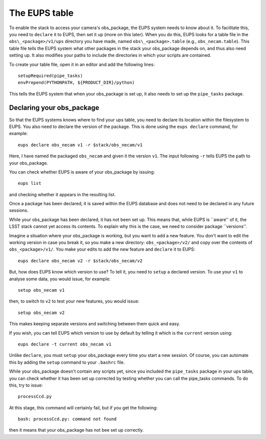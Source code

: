 The EUPS table
==============

To enable the stack to access your camera's obs\_package, the EUPS
system needs to know about it. To facilitate this, you need to
``declare`` it to EUPS, then set it up (more on this later). When you
do this, EUPS looks for a table file in the ``obs\_<package>/v1/ups``
directory you have made, named ``obs\_<package>.table`` (e.g.,
``obs_necam.table``). This table file tells the EUPS system what other
packages in the stack your obs\_package depends on, and thus also need
setting up. It also modifies your paths to include the directories in
which your scripts are contained.

To create your table file, open it in an editor and add the following
lines: ::
   
   setupRequired(pipe_tasks)
   envPrepend(PYTHONPATH, ${PRODUCT_DIR}/python)

This tells the EUPS system that when your obs\_package is set up, it
also needs to set up the ``pipe_tasks`` package.

Declaring your obs\_package
---------------------------

So that the EUPS systems knows where to find your ups table, you need
to declare its location within the filesystem to EUPS. You also need
to declare the version of the package. This is done using the ``eups
declare`` command, for example: ::

      eups declare obs_necam v1 -r $stack/obs_necam/v1

Here, I have named the packaged ``obs_necam`` and given it the version
``v1``. The input following ``-r`` tells EUPS the path to your
obs\_package.

You can check whether EUPS is aware of your obs\_package by issuing: ::

    eups list

and checking whether it appears in the resulting list.

Once a package has been declared, it is saved within the EUPS database
and does not need to be declared in any future sessions.

While your obs\_package has been declared, it has not been set
up. This means that, while EUPS is ``aware'' of it, the LSST stack
cannot yet access its contents. To explain why this is the case, we
need to consider package ``versions''.

Imagine a situation where your obs\_package is working, but you want
to add a new feature. You don't want to edit the working version in
case you break it, so you make a new directory: ``obs_<package>/v2/``
and copy over the contents of ``obs_<package>/v1/``. You make your
edits to add the new feature and ``declare`` it to EUPS: ::

      eups declare obs_necam v2 -r $stack/obs_necam/v2

But, how does EUPS know which version to use? To tell it, you need to
``setup`` a declared version. To use your ``v1`` to analyse some data,
you would issue, for example: ::

	  setup obs_necam v1

then, to switch to ``v2`` to test your new features, you would issue: ::

      setup obs_necam v2

This makes keeping separate versions and switching between them quick
and easy.

If you wish, you can tell EUPS which version to use by default by
telling it which is the ``current`` version using: ::

   eups declare -t current obs_necam v1

Unlike ``declare``, you must ``setup`` your obs\_package every time
you start a new session. Of course, you can automate this by adding
the ``setup`` command to your ``.bashrc`` file.

While your obs\_package doesn't contain any scripts yet, since you
included the ``pipe_tasks`` package in your ups table, you can check
whether it has been set up corrected by testing whether you can call
the pipe\_tasks commands. To do this, try to issue: ::

    processCcd.py

At this stage, this command will certainly fail, but if you get the
following: ::
   
   bash: processCcd.py: command not found

then it means that your obs_package has not bee set up correctly.

